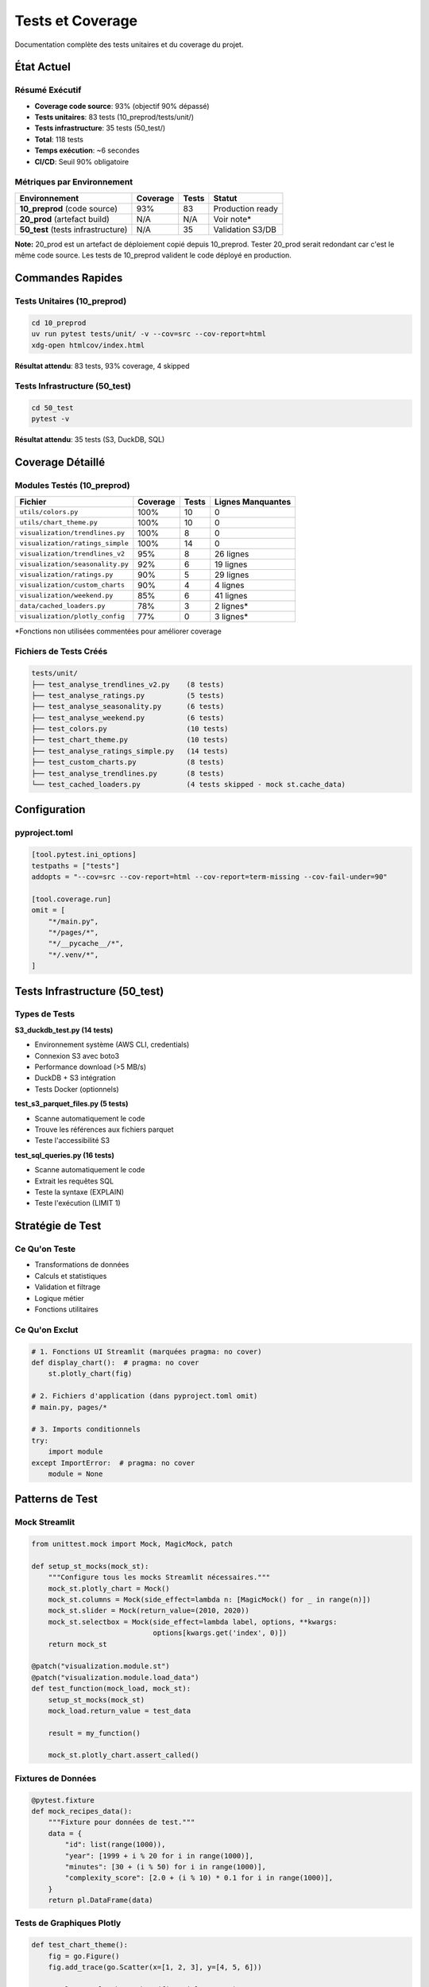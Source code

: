 Tests et Coverage
=================

Documentation complète des tests unitaires et du coverage du projet.

État Actuel
-----------

Résumé Exécutif
^^^^^^^^^^^^^^^

* **Coverage code source**: 93% (objectif 90% dépassé)
* **Tests unitaires**: 83 tests (10_preprod/tests/unit/)
* **Tests infrastructure**: 35 tests (50_test/)
* **Total**: 118 tests
* **Temps exécution**: ~6 secondes
* **CI/CD**: Seuil 90% obligatoire

Métriques par Environnement
^^^^^^^^^^^^^^^^^^^^^^^^^^^^

========================================= ========== ======== ===============
Environnement                             Coverage   Tests    Statut
========================================= ========== ======== ===============
**10_preprod** (code source)              93%        83       Production ready
**20_prod** (artefact build)              N/A        N/A      Voir note*
**50_test** (tests infrastructure)        N/A        35       Validation S3/DB
========================================= ========== ======== ===============

**Note:** 20_prod est un artefact de déploiement copié depuis 10_preprod. Tester 20_prod serait redondant car c'est le même code source. Les tests de 10_preprod valident le code déployé en production.

Commandes Rapides
-----------------

Tests Unitaires (10_preprod)
^^^^^^^^^^^^^^^^^^^^^^^^^^^^^

.. code-block:: bash

   cd 10_preprod
   uv run pytest tests/unit/ -v --cov=src --cov-report=html
   xdg-open htmlcov/index.html

**Résultat attendu**: 83 tests, 93% coverage, 4 skipped

Tests Infrastructure (50_test)
^^^^^^^^^^^^^^^^^^^^^^^^^^^^^^^

.. code-block:: bash

   cd 50_test
   pytest -v

**Résultat attendu**: 35 tests (S3, DuckDB, SQL)

Coverage Détaillé
-----------------

Modules Testés (10_preprod)
^^^^^^^^^^^^^^^^^^^^^^^^^^^^

================================= ========== ======== ====================
Fichier                           Coverage   Tests    Lignes Manquantes
================================= ========== ======== ====================
``utils/colors.py``               100%       10       0
``utils/chart_theme.py``          100%       10       0
``visualization/trendlines.py``   100%       8        0
``visualization/ratings_simple``  100%       14       0
``visualization/trendlines_v2``   95%        8        26 lignes
``visualization/seasonality.py``  92%        6        19 lignes
``visualization/ratings.py``      90%        5        29 lignes
``visualization/custom_charts``   90%        4        4 lignes
``visualization/weekend.py``      85%        6        41 lignes
``data/cached_loaders.py``        78%        3        2 lignes*
``visualization/plotly_config``   77%        0        3 lignes*
================================= ========== ======== ====================

*Fonctions non utilisées commentées pour améliorer coverage

Fichiers de Tests Créés
^^^^^^^^^^^^^^^^^^^^^^^^

.. code-block:: text

   tests/unit/
   ├── test_analyse_trendlines_v2.py    (8 tests)
   ├── test_analyse_ratings.py          (5 tests)
   ├── test_analyse_seasonality.py      (6 tests)
   ├── test_analyse_weekend.py          (6 tests)
   ├── test_colors.py                   (10 tests)
   ├── test_chart_theme.py              (10 tests)
   ├── test_analyse_ratings_simple.py   (14 tests)
   ├── test_custom_charts.py            (8 tests)
   ├── test_analyse_trendlines.py       (8 tests)
   └── test_cached_loaders.py           (4 tests skipped - mock st.cache_data)

Configuration
-------------

pyproject.toml
^^^^^^^^^^^^^^

.. code-block:: toml

   [tool.pytest.ini_options]
   testpaths = ["tests"]
   addopts = "--cov=src --cov-report=html --cov-report=term-missing --cov-fail-under=90"

   [tool.coverage.run]
   omit = [
       "*/main.py",
       "*/pages/*",
       "*/__pycache__/*",
       "*/.venv/*",
   ]

Tests Infrastructure (50_test)
-------------------------------

Types de Tests
^^^^^^^^^^^^^^

**S3_duckdb_test.py (14 tests)**

* Environnement système (AWS CLI, credentials)
* Connexion S3 avec boto3
* Performance download (>5 MB/s)
* DuckDB + S3 intégration
* Tests Docker (optionnels)

**test_s3_parquet_files.py (5 tests)**

* Scanne automatiquement le code
* Trouve les références aux fichiers parquet
* Teste l'accessibilité S3

**test_sql_queries.py (16 tests)**

* Scanne automatiquement le code
* Extrait les requêtes SQL
* Teste la syntaxe (EXPLAIN)
* Teste l'exécution (LIMIT 1)

Stratégie de Test
-----------------

Ce Qu'on Teste
^^^^^^^^^^^^^^

* Transformations de données
* Calculs et statistiques
* Validation et filtrage
* Logique métier
* Fonctions utilitaires

Ce Qu'on Exclut
^^^^^^^^^^^^^^^

.. code-block:: python

   # 1. Fonctions UI Streamlit (marquées pragma: no cover)
   def display_chart():  # pragma: no cover
       st.plotly_chart(fig)

   # 2. Fichiers d'application (dans pyproject.toml omit)
   # main.py, pages/*

   # 3. Imports conditionnels
   try:
       import module
   except ImportError:  # pragma: no cover
       module = None

Patterns de Test
----------------

Mock Streamlit
^^^^^^^^^^^^^^

.. code-block:: python

   from unittest.mock import Mock, MagicMock, patch

   def setup_st_mocks(mock_st):
       """Configure tous les mocks Streamlit nécessaires."""
       mock_st.plotly_chart = Mock()
       mock_st.columns = Mock(side_effect=lambda n: [MagicMock() for _ in range(n)])
       mock_st.slider = Mock(return_value=(2010, 2020))
       mock_st.selectbox = Mock(side_effect=lambda label, options, **kwargs:
                                options[kwargs.get('index', 0)])
       return mock_st

   @patch("visualization.module.st")
   @patch("visualization.module.load_data")
   def test_function(mock_load, mock_st):
       setup_st_mocks(mock_st)
       mock_load.return_value = test_data

       result = my_function()

       mock_st.plotly_chart.assert_called()

Fixtures de Données
^^^^^^^^^^^^^^^^^^^

.. code-block:: python

   @pytest.fixture
   def mock_recipes_data():
       """Fixture pour données de test."""
       data = {
           "id": list(range(1000)),
           "year": [1999 + i % 20 for i in range(1000)],
           "minutes": [30 + (i % 50) for i in range(1000)],
           "complexity_score": [2.0 + (i % 10) * 0.1 for i in range(1000)],
       }
       return pl.DataFrame(data)

Tests de Graphiques Plotly
^^^^^^^^^^^^^^^^^^^^^^^^^^^

.. code-block:: python

   def test_chart_theme():
       fig = go.Figure()
       fig.add_trace(go.Scatter(x=[1, 2, 3], y=[4, 5, 6]))

       result = apply_chart_theme(fig, title="Test")

       assert result.layout.title.text == "Test"
       assert result.layout.plot_bgcolor == "rgba(0,0,0,0)"

Résolution de Problèmes
------------------------

Erreur: not enough values to unpack
^^^^^^^^^^^^^^^^^^^^^^^^^^^^^^^^^^^^

**Cause:** Mock de ``st.columns()`` retourne vide

**Solution:**

.. code-block:: python

   mock_st.columns = Mock(side_effect=lambda n: [MagicMock() for _ in range(n)])

Erreur: KeyError
^^^^^^^^^^^^^^^^

**Cause:** Fixture de données manque des colonnes

**Solution:** Ajouter toutes les colonnes utilisées par la fonction

.. code-block:: python

   data = {
       "existing_cols": [...],
       "missing_col": [...]  # Ajouter colonne manquante
   }

Erreur: Invalid value for color
^^^^^^^^^^^^^^^^^^^^^^^^^^^^^^^^

**Cause:** Mock ``st.selectbox`` retourne une valeur fixe utilisée comme couleur

**Solution:**

.. code-block:: python

   mock_st.selectbox = Mock(side_effect=lambda label, options, **kwargs:
                            options[kwargs.get('index', 0)])

Erreur: Expected to be called once
^^^^^^^^^^^^^^^^^^^^^^^^^^^^^^^^^^^

**Cause:** Mauvais chemin de patch

**Solution:** Patcher où la fonction est **utilisée**, pas où elle est **définie**

.. code-block:: python

   # ❌ Mauvais
   @patch("data.loaders.load_data")

   # ✅ Bon
   @patch("visualization.module.load_data")

Commandes Pytest Utiles
------------------------

Liste des Tests
^^^^^^^^^^^^^^^

.. code-block:: bash

   pytest --collect-only -q

Test Spécifique
^^^^^^^^^^^^^^^

.. code-block:: bash

   pytest tests/unit/test_file.py::test_function -v

Coverage avec Détails
^^^^^^^^^^^^^^^^^^^^^^

.. code-block:: bash

   pytest --cov=src --cov-report=term-missing

Coverage pour Un Fichier
^^^^^^^^^^^^^^^^^^^^^^^^^

.. code-block:: bash

   pytest tests/unit/test_file.py --cov=src.module --cov-report=term

Stop au Premier Échec
^^^^^^^^^^^^^^^^^^^^^^

.. code-block:: bash

   pytest -x                # Stop immédiatement
   pytest --maxfail=3       # Stop après 3 échecs

Mode Verbeux
^^^^^^^^^^^^

.. code-block:: bash

   pytest -vv --tb=long     # Traceback complet

Bonnes Pratiques
----------------

Structure des Tests
^^^^^^^^^^^^^^^^^^^

.. code-block:: python

   """Tests unitaires pour le module X.

   Description de ce qui est testé.
   """

   import pytest
   from unittest.mock import Mock, patch

   @pytest.fixture
   def test_data():
       """Fixture réutilisable."""
       return create_test_data()

   def test_nominal_case(test_data):
       """Test du cas nominal."""
       result = function(test_data)
       assert result == expected

   def test_edge_case():
       """Test d'un cas limite."""
       # ...

   def test_error_handling():
       """Test de la gestion d'erreurs."""
       with pytest.raises(ValueError):
           function(invalid_data)

Nommage
^^^^^^^

* **Fichiers**: ``test_<module>.py``
* **Fonctions**: ``test_<fonctionnalité>``
* **Fixtures**: ``mock_<type>_data`` ou ``sample_<type>``

Assertions Claires
^^^^^^^^^^^^^^^^^^

.. code-block:: python

   # ✅ Bon
   assert len(result) == 10, "Devrait retourner 10 éléments"
   assert result['mean'] == pytest.approx(4.5, abs=0.1)

   # ❌ Mauvais
   assert result  # Trop vague

Progression Historique
-----------------------

============ ============ ==================================
Date         Coverage     Notes
============ ============ ==================================
2025-10-23   96%          Version initiale (22 tests)
2025-10-25   **93%**      +60 tests (7 fichiers), code mort nettoyé
============ ============ ==================================

Fichiers Ajoutés (2025-10-25)
^^^^^^^^^^^^^^^^^^^^^^^^^^^^^^

1. ``test_analyse_trendlines_v2.py`` - 8 tests
2. ``test_analyse_ratings.py`` - 5 tests
3. ``test_analyse_seasonality.py`` - 6 tests
4. ``test_analyse_weekend.py`` - 6 tests
5. ``test_colors.py`` - 10 tests
6. ``test_chart_theme.py`` - 10 tests
7. ``test_cached_loaders.py`` - 4 tests

**Total:** +49 tests, +6 fichiers couverts

Voir Aussi
----------

* :doc:`conformite` - Conformité académique et qualité code
* :doc:`api/index` - Documentation API modules testés
* :doc:`architecture` - CI/CD pipeline avec tests automatiques
